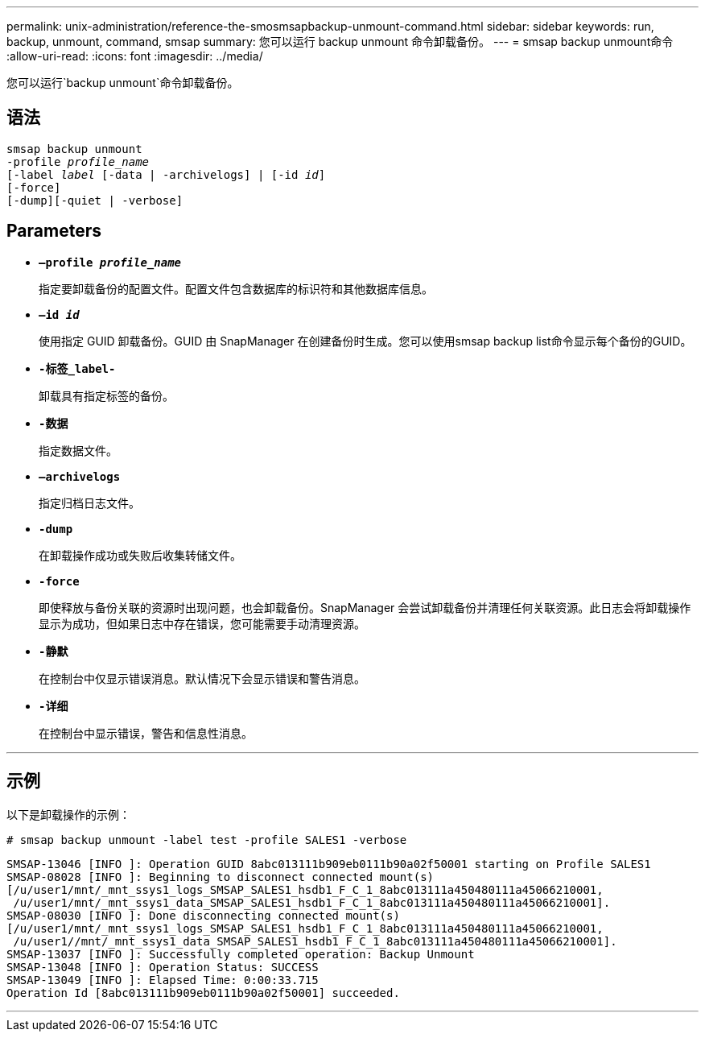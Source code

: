 ---
permalink: unix-administration/reference-the-smosmsapbackup-unmount-command.html 
sidebar: sidebar 
keywords: run, backup, unmount, command, smsap 
summary: 您可以运行 backup unmount 命令卸载备份。 
---
= smsap backup unmount命令
:allow-uri-read: 
:icons: font
:imagesdir: ../media/


[role="lead"]
您可以运行`backup unmount`命令卸载备份。



== 语法

[listing, subs="+macros"]
----
pass:quotes[smsap backup unmount
-profile _profile_name_
[-label _label_ [-data | -archivelogs\] | [-id _id_\]
[-force\]
[-dump\][-quiet | -verbose\]]
----


== Parameters

* ``*—profile _profile_name_*``
+
指定要卸载备份的配置文件。配置文件包含数据库的标识符和其他数据库信息。

* ``*—id _id_*``
+
使用指定 GUID 卸载备份。GUID 由 SnapManager 在创建备份时生成。您可以使用smsap backup list命令显示每个备份的GUID。

* ``*-标签_label-*``
+
卸载具有指定标签的备份。

* ``*-数据*``
+
指定数据文件。

* ``*—archivelogs*``
+
指定归档日志文件。

* ``*-dump*``
+
在卸载操作成功或失败后收集转储文件。

* ``*-force*``
+
即使释放与备份关联的资源时出现问题，也会卸载备份。SnapManager 会尝试卸载备份并清理任何关联资源。此日志会将卸载操作显示为成功，但如果日志中存在错误，您可能需要手动清理资源。

* ``*-静默*``
+
在控制台中仅显示错误消息。默认情况下会显示错误和警告消息。

* ``*-详细*``
+
在控制台中显示错误，警告和信息性消息。



'''


== 示例

以下是卸载操作的示例：

[listing]
----
# smsap backup unmount -label test -profile SALES1 -verbose
----
[listing]
----
SMSAP-13046 [INFO ]: Operation GUID 8abc013111b909eb0111b90a02f50001 starting on Profile SALES1
SMSAP-08028 [INFO ]: Beginning to disconnect connected mount(s)
[/u/user1/mnt/_mnt_ssys1_logs_SMSAP_SALES1_hsdb1_F_C_1_8abc013111a450480111a45066210001,
 /u/user1/mnt/_mnt_ssys1_data_SMSAP_SALES1_hsdb1_F_C_1_8abc013111a450480111a45066210001].
SMSAP-08030 [INFO ]: Done disconnecting connected mount(s)
[/u/user1/mnt/_mnt_ssys1_logs_SMSAP_SALES1_hsdb1_F_C_1_8abc013111a450480111a45066210001,
 /u/user1//mnt/_mnt_ssys1_data_SMSAP_SALES1_hsdb1_F_C_1_8abc013111a450480111a45066210001].
SMSAP-13037 [INFO ]: Successfully completed operation: Backup Unmount
SMSAP-13048 [INFO ]: Operation Status: SUCCESS
SMSAP-13049 [INFO ]: Elapsed Time: 0:00:33.715
Operation Id [8abc013111b909eb0111b90a02f50001] succeeded.
----
'''